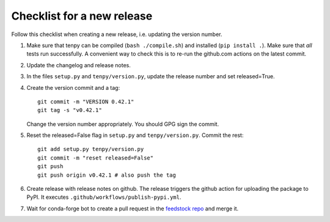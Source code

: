 Checklist for a new release
===========================

Follow this checklist when creating a new release, i.e. updating the version number.

1. Make sure that tenpy can be compiled (``bash ./compile.sh``) and installed (``pip install .``).
   Make sure that *all* tests run successfully.
   A convenient way to check this is to re-run the github.com actions on the latest commit.

2. Update the changelog and release notes.

3. In the files ``setup.py`` and ``tenpy/version.py``, update the release number and set released=True.

4. Create the version commit and a tag::
    
    git commit -m "VERSION 0.42.1"
    git tag -s "v0.42.1"
    
   Change the version number appropriately. 
   You should GPG sign the commit.

5. Reset the released=False flag in ``setup.py`` and ``tenpy/version.py``.
   Commit the rest::
   
    git add setup.py tenpy/version.py
    git commit -m "reset released=False"
    git push
    git push origin v0.42.1 # also push the tag

6. Create release with release notes on github.
   The release triggers the github action for uploading the package to PyPI.
   It executes ``.github/workflows/publish-pypi.yml``.

7. Wait for conda-forge bot to create a pull request in the `feedstock repo <https://github.com/conda-forge/physics-tenpy-feedstock>`_
   and merge it.
